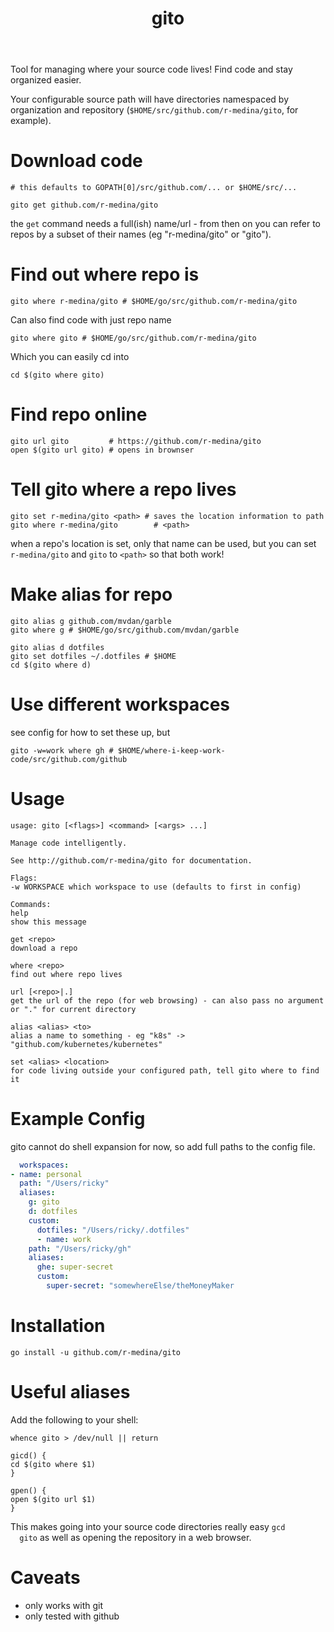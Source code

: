 #+TITLE: gito
#+PROPERTY: header-args :eval no

Tool for managing where your source code lives! Find code and stay
organized easier.

Your configurable source path will have directories namespaced by
organization and repository (=$HOME/src/github.com/r-medina/gito=, for
example).

* Download code

  #+begin_src text :noeval
    # this defaults to GOPATH[0]/src/github.com/... or $HOME/src/...

    gito get github.com/r-medina/gito
  #+end_src

  the =get= command needs a full(ish) name/url - from then on you can
  refer to repos by a subset of their names (eg "r-medina/gito" or
  "gito").


* Find out where repo is

  #+begin_src shell
    gito where r-medina/gito # $HOME/go/src/github.com/r-medina/gito
  #+end_src

  Can also find code with just repo name
  #+begin_src shell
    gito where gito # $HOME/go/src/github.com/r-medina/gito
  #+end_src

  Which you can easily cd into
  #+begin_src shell
    cd $(gito where gito)
  #+end_src


* Find repo online

  #+begin_src shell
    gito url gito         # https://github.com/r-medina/gito
    open $(gito url gito) # opens in brownser
  #+end_src


* Tell gito where a repo lives

  #+begin_src shell
    gito set r-medina/gito <path> # saves the location information to path
    gito where r-medina/gito        # <path>
  #+end_src

  when a repo's location is set, only that name can be used, but you
  can set =r-medina/gito= and =gito= to =<path>= so that both work!


* Make alias for repo

  #+begin_src shell
    gito alias g github.com/mvdan/garble
    gito where g # $HOME/go/src/github.com/mvdan/garble
  #+end_src

  #+begin_src shell
    gito alias d dotfiles
    gito set dotfiles ~/.dotfiles # $HOME
    cd $(gito where d)
  #+end_src


* Use different workspaces

  see config for how to set these up, but

  #+begin_src shell
    gito -w=work where gh # $HOME/where-i-keep-work-code/src/github.com/github
  #+end_src


* Usage

  #+begin_src text
    usage: gito [<flags>] <command> [<args> ...]

    Manage code intelligently.

    See http://github.com/r-medina/gito for documentation.

    Flags:
    -w WORKSPACE which workspace to use (defaults to first in config)

    Commands:
    help
    show this message

    get <repo>
    download a repo

    where <repo>
    find out where repo lives

    url [<repo>|.]
    get the url of the repo (for web browsing) - can also pass no argument or "." for current directory

    alias <alias> <to>
    alias a name to something - eg "k8s" -> "github.com/kubernetes/kubernetes"

    set <alias> <location>
    for code living outside your configured path, tell gito where to find it
  #+end_src


* Example Config

  gito cannot do shell expansion for now, so add full paths to the
  config file.

  #+begin_src yaml
      workspaces:
	- name: personal
	  path: "/Users/ricky"
	  aliases:
	    g: gito
	    d: dotfiles
	    custom:
	      dotfiles: "/Users/ricky/.dotfiles"
	      - name: work
		path: "/Users/ricky/gh"
		aliases:
		  ghe: super-secret
		  custom:
		    super-secret: "somewhereElse/theMoneyMaker
  #+end_src


* Installation

  #+begin_src shell
    go install -u github.com/r-medina/gito
  #+end_src


* Useful aliases

  Add the following to your shell:
  #+begin_src shell
    whence gito > /dev/null || return

    gicd() {
	cd $(gito where $1)
    }

    gpen() {
	open $(gito url $1)
    }
  #+end_src

  This makes going into your source code directories really easy =gcd
  gito= as well as opening the repository in a web browser.


* Caveats

  - only works with git
  - only tested with github

